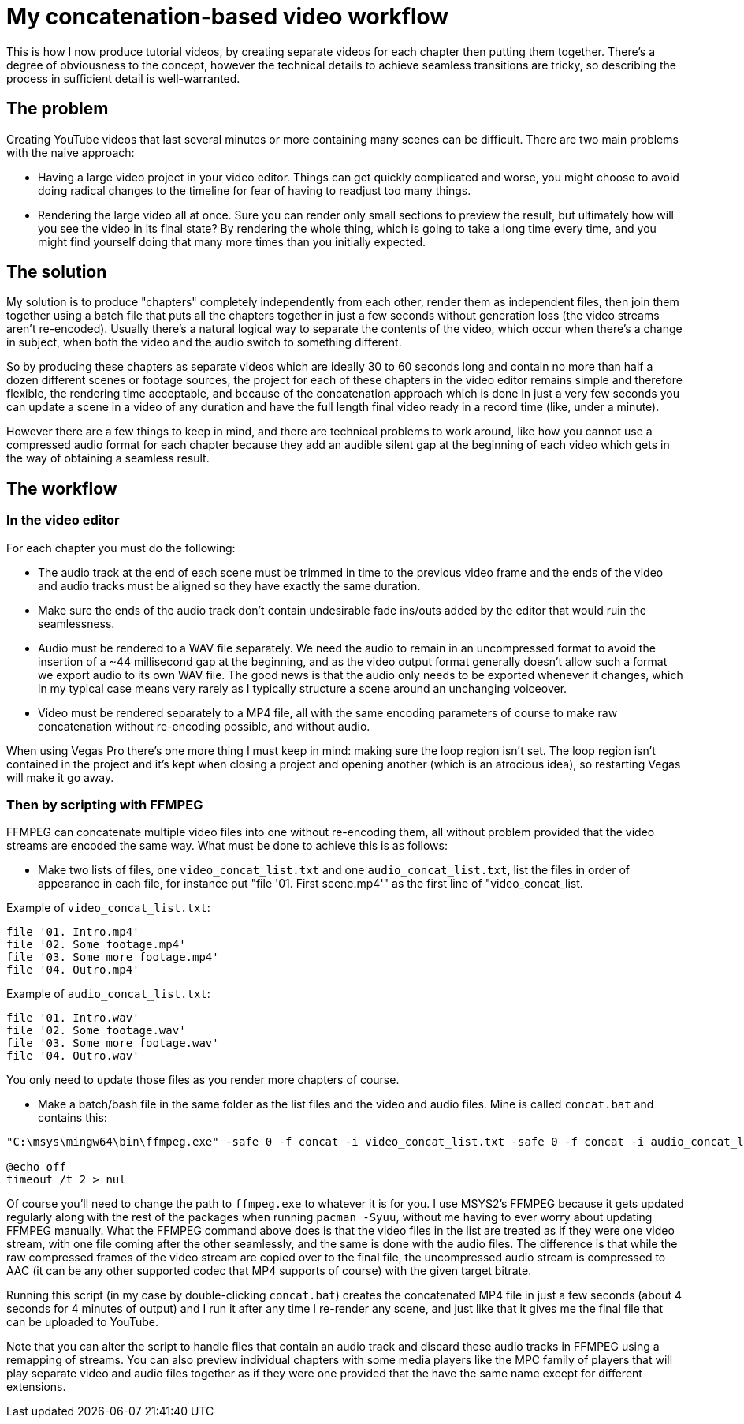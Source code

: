 = My concatenation-based video workflow

This is how I now produce tutorial videos, by creating separate videos for each chapter then putting them together. There's a degree of obviousness to the concept, however the technical details to achieve seamless transitions are tricky, so describing the process in sufficient detail is well-warranted.

== The problem

Creating YouTube videos that last several minutes or more containing many scenes can be difficult. There are two main problems with the naive approach:

- Having a large video project in your video editor. Things can get quickly complicated and worse, you might choose to avoid doing radical changes to the timeline for fear of having to readjust too many things.
- Rendering the large video all at once. Sure you can render only small sections to preview the result, but ultimately how will you see the video in its final state? By rendering the whole thing, which is going to take a long time every time, and you might find yourself doing that many more times than you initially expected.

== The solution

My solution is to produce "chapters" completely independently from each other, render them as independent files, then join them together using a batch file that puts all the chapters together in just a few seconds without generation loss (the video streams aren't re-encoded). Usually there's a natural logical way to separate the contents of the video, which occur when there's a change in subject, when both the video and the audio switch to something different.

So by producing these chapters as separate videos which are ideally 30 to 60 seconds long and contain no more than half a dozen different scenes or footage sources, the project for each of these chapters in the video editor remains simple and therefore flexible, the rendering time acceptable, and because of the concatenation approach which is done in just a very few seconds you can update a scene in a video of any duration and have the full length final video ready in a record time (like, under a minute).

However there are a few things to keep in mind, and there are technical problems to work around, like how you cannot use a compressed audio format for each chapter because they add an audible silent gap at the beginning of each video which gets in the way of obtaining a seamless result.

== The workflow

=== In the video editor

For each chapter you must do the following:

- The audio track at the end of each scene must be trimmed in time to the previous video frame and the ends of the video and audio tracks must be aligned so they have exactly the same duration.

- Make sure the ends of the audio track don't contain undesirable fade ins/outs added by the editor that would ruin the seamlessness.

- Audio must be rendered to a WAV file separately. We need the audio to remain in an uncompressed format to avoid the insertion of a {tilde}44 millisecond gap at the beginning, and as the video output format generally doesn't allow such a format we export audio to its own WAV file. The good news is that the audio only needs to be exported whenever it changes, which in my typical case means very rarely as I typically structure a scene around an unchanging voiceover.

- Video must be rendered separately to a MP4 file, all with the same encoding parameters of course to make raw concatenation without re-encoding possible, and without audio.

When using Vegas Pro there's one more thing I must keep in mind: making sure the loop region isn't set. The loop region isn't contained in the project and it's kept when closing a project and opening another (which is an atrocious idea), so restarting Vegas will make it go away.

=== Then by scripting with FFMPEG

FFMPEG can concatenate multiple video files into one without re-encoding them, all without problem provided that the video streams are encoded the same way. What must be done to achieve this is as follows:

- Make two lists of files, one `video_concat_list.txt` and one `audio_concat_list.txt`, list the files in order of appearance in each file, for instance put "file '01. First scene.mp4'" as the first line of "video_concat_list.

Example of `video_concat_list.txt`:

----
file '01. Intro.mp4'
file '02. Some footage.mp4'
file '03. Some more footage.mp4'
file '04. Outro.mp4'
----

Example of `audio_concat_list.txt`:

----
file '01. Intro.wav'
file '02. Some footage.wav'
file '03. Some more footage.wav'
file '04. Outro.wav'
----

You only need to update those files as you render more chapters of course.

- Make a batch/bash file in the same folder as the list files and the video and audio files. Mine is called `concat.bat` and contains this:

----
"C:\msys\mingw64\bin\ffmpeg.exe" -safe 0 -f concat -i video_concat_list.txt -safe 0 -f concat -i audio_concat_list.txt -c:v copy -c:a aac -b:a 192k "concat.mp4"

@echo off
timeout /t 2 > nul
----

Of course you'll need to change the path to `ffmpeg.exe` to whatever it is for you. I use MSYS2's FFMPEG because it gets updated regularly along with the rest of the packages when running `pacman -Syuu`, without me having to ever worry about updating FFMPEG manually. What the FFMPEG command above does is that the video files in the list are treated as if they were one video stream, with one file coming after the other seamlessly, and the same is done with the audio files. The difference is that while the raw compressed frames of the video stream are copied over to the final file, the uncompressed audio stream is compressed to AAC (it can be any other supported codec that MP4 supports of course) with the given target bitrate.

Running this script (in my case by double-clicking `concat.bat`) creates the concatenated MP4 file in just a few seconds (about 4 seconds for 4 minutes of output) and I run it after any time I re-render any scene, and just like that it gives me the final file that can be uploaded to YouTube.

Note that you can alter the script to handle files that contain an audio track and discard these audio tracks in FFMPEG using a remapping of streams. You can also preview individual chapters with some media players like the MPC family of players that will play separate video and audio files together as if they were one provided that the have the same name except for different extensions.
